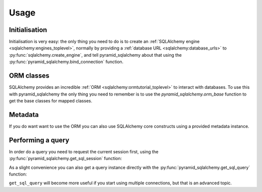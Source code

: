 Usage
=====


Initialisation
--------------

Initialisation is very easy: the only thing you need to do is to create an
:ref:`SQLAlchemy engine <sqlalchemy:engines_toplevel>`, normally by
providing a :ref:`database URL <sqlalchemy:database_urls>` to
:py:func:`sqlalchemy.create_engine`, and tell
pyramid_sqlalchemy about that using the
:py:func:`pyramid_sqlalchemy.bind_connection` function.

.. code-block:: python
   :linenos:

   from sqlalchemy import create_engine
   from pyramid_sqlalchemy import bind_connection

   engine = create_engine('sqlite://')
   bind_connection(engine)


ORM classes
-----------

SQLAlchemy provides an incredible :ref:`ORM
<sqlalchemy:ormtutorial_toplevel>` to interact with databases. To use
this with pyramid_sqlalchemy the only thing you need to remember is to
use the `pyramid_sqlalchemy.orm_base` function to get the base classes for
mapped classes.

.. code-block:: python
   :linenos:

   from pyramid_sqlalchemy import orm_base
   from sqlalchemy import Column Integer, String

   class User(Base):
       __tablename__ = 'users'

       id = Column(Integer, primary_key=True)
       name = Column(String)
       fullname = Column(String)
       password = Column(String)


Metadata
--------

If you do want want to use the ORM you can also use SQLAlchemy core constructs
using a provided metadata instance.

.. code-block:: python
   :linenos:

   from pyramid_sqlalchemy import get_metadata
   from sqlalchemy import Column, Table, Integer, String

   user = Table('user', get_metadata(),
       Column('user_id', Integer, primary_key=True),
       Column('user_name', String(16), nullable=False),
       Column('email_address', String(60)),
       Column('password', String(20), nullable=False)
   )


Performing a query
------------------

In order do a query you need to request the current session first, using the
:py:func:`pyramid_sqlalchemy.get_sql_session` function:

.. code-block:: python
   :linenos:

   from pyramid_sqlalchemy import get_sql_session

   users = get_sql_session().query(User)
   for user in users:
       print('Hello %s' % user.user_name)

As a slight convenience you can also get a query instance directly with the
:py:func:`pyramid_sqlalchemy.get_sql_query` function:

.. code-block:: python
   :linenos:

   from pyramid_sqlalchemy import get_sql_query

   users = get_sql_query(User)
   for user in users:
       print('Hello %s' % user.user_name)

``get_sql_query`` will become more useful if you start using multiple
connections, but that is an advanced topic.
